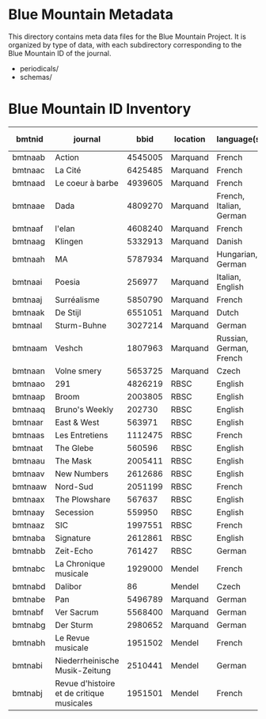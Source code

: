 * Blue Mountain Metadata
  This directory contains meta data files for the Blue Mountain Project.  It
  is organized by type of data, with each subdirectory corresponding to
  the Blue Mountain ID of the journal.
  - periodicals/
  - schemas/
* Blue Mountain ID Inventory

| bmtnid  | journal                                   |    bbid | location | language(s)             | estimated extent |
|---------+-------------------------------------------+---------+----------+-------------------------+------------------|
| bmtnaab | Action                                    | 4545005 | Marquand | French                  |             1080 |
| bmtnaac | La Cité                                   | 6425485 | Marquand | French                  |             6080 |
| bmtnaad | Le coeur à barbe                          | 4939605 | Marquand | French                  |                8 |
| bmtnaae | Dada                                      | 4809270 | Marquand | French, Italian, German |              100 |
| bmtnaaf | l'elan                                    | 4608240 | Marquand | French                  |              200 |
| bmtnaag | Klingen                                   | 5332913 | Marquand | Danish                  |                  |
| bmtnaah | MA                                        | 5787934 | Marquand | Hungarian, German       |              320 |
| bmtnaai | Poesia                                    |  256977 | Marquand | Italian, English        |             1600 |
| bmtnaaj | Surréalisme                               | 5850790 | Marquand | French                  |               25 |
| bmtnaak | De Stijl                                  | 6551051 | Marquand | Dutch                   |               40 |
| bmtnaal | Sturm-Buhne                               | 3027214 | Marquand | German                  |               30 |
| bmtnaam | Veshch                                    | 1807963 | Marquand | Russian, German, French |               50 |
| bmtnaan | Volne smery                               | 5653725 | Marquand | Czech                   |             1500 |
| bmtnaao | 291                                       | 4826219 | RBSC     | English                 |               30 |
| bmtnaap | Broom                                     | 2003805 | RBSC     | English                 |             1360 |
| bmtnaaq | Bruno's Weekly                            |  202730 | RBSC     | English                 |             1234 |
| bmtnaar | East & West                               |  563971 | RBSC     | English                 |              500 |
| bmtnaas | Les Entretiens                            | 1112475 | RBSC     | French                  |             2871 |
| bmtnaat | The Glebe                                 |  560596 | RBSC     | English                 |              538 |
| bmtnaau | The Mask                                  | 2005411 | RBSC     | English                 |             2370 |
| bmtnaav | New Numbers                               | 2612686 | RBSC     | English                 |              210 |
| bmtnaaw | Nord-Sud                                  | 2051199 | RBSC     | French                  |               30 |
| bmtnaax | The Plowshare                             |  567637 | RBSC     | English                 |              494 |
| bmtnaay | Secession                                 |  559950 | RBSC     | English                 |              150 |
| bmtnaaz | SIC                                       | 1997551 | RBSC     | French                  |              248 |
| bmtnaba | Signature                                 | 2612861 | RBSC     | English                 |              100 |
| bmtnabb | Zeit-Echo                                 |  761427 | RBSC     | German                  |              493 |
| bmtnabc | La Chronique musicale                     | 1929000 | Mendel   | French                  |             3328 |
| bmtnabd | Dalibor                                   |      86 | Mendel   | Czech                   |             5194 |
| bmtnabe | Pan                                       | 5496789 | Marquand | German                  |                  |
| bmtnabf | Ver Sacrum                                | 5568400 | Marquand | German                  |                  |
| bmtnabg | Der Sturm                                 | 2980652 | Marquand | German                  |                  |
| bmtnabh | Le Revue musicale                         | 1951502 | Mendel   | French                  |                  |
| bmtnabi | Niederrheinische Musik-Zeitung            | 2510441 | Mendel   | German                  |             2970 |
| bmtnabj | Revue d'histoire et de critique musicales | 1951501 | Mendel   | French                  |                  |
